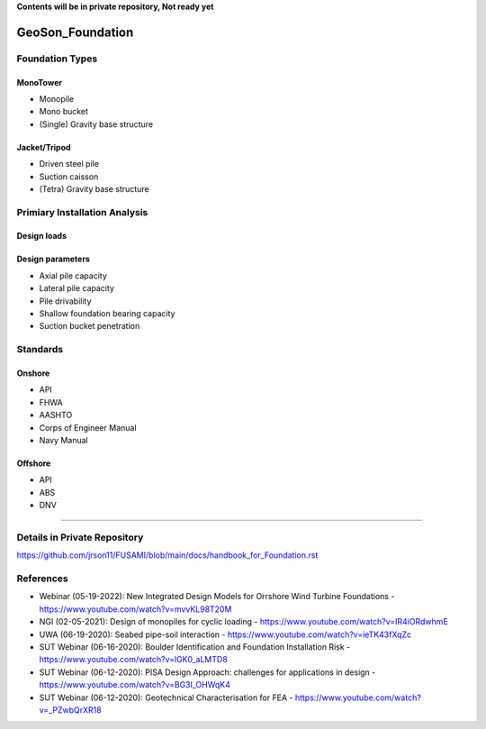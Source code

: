 **Contents will be in private repository, Not ready yet**


GeoSon_Foundation
==================

Foundation Types
-----------------

MonoTower
............

- Monopile
- Mono bucket
- (Single) Gravity base structure


Jacket/Tripod
..............

- Driven steel pile
- Suction caisson
- (Tetra) Gravity base structure


Primiary Installation Analysis
-------------------------------

Design loads
............

Design parameters
..................

- Axial pile capacity
- Lateral pile capacity
- Pile drivability
- Shallow foundation bearing capacity
- Suction bucket penetration

Standards
---------

Onshore
........
- API
- FHWA
- AASHTO
- Corps of Engineer Manual
- Navy Manual

Offshore
........
- API
- ABS
- DNV

-------------------------------------------

Details in Private Repository
------------------------------

https://github.com/jrson11/FUSAMI/blob/main/docs/handbook_for_Foundation.rst

References
----------
- Webinar (05-19-2022): New Integrated Design Models for Orrshore Wind Turbine Foundations -  https://www.youtube.com/watch?v=mvvKL98T20M
- NGI (02-05-2021): Design of monopiles for cyclic loading - https://www.youtube.com/watch?v=IR4iORdwhmE
- UWA (06-19-2020): Seabed pipe-soil interaction - https://www.youtube.com/watch?v=ieTK43fXqZc
- SUT Webinar (06-16-2020): Boulder Identification and Foundation Installation Risk - https://www.youtube.com/watch?v=lGK0_aLMTD8
- SUT Webinar (06-12-2020): PISA Design Approach: challenges for applications in design - https://www.youtube.com/watch?v=BG3I_OHWqK4
- SUT Webinar (06-12-2020): Geotechnical Characterisation for FEA - https://www.youtube.com/watch?v=_PZwbQrXR18

